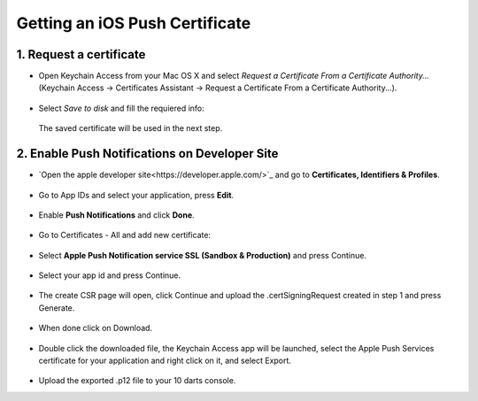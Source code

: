 .. _ios_push_certificate:

===============================
Getting an iOS Push Certificate
===============================


1. Request a certificate
------------------------

* Open Keychain Access from your Mac OS X and select *Request a Certificate From a Certificate Authority...* (Keychain Access -> Certificates Assistant -> Request a Certificate From a Certificate Authority...).

.. figure:: /_static/images/iosCer1.png
    :alt: Request certificate

* Select *Save to disk* and fill the requiered info:

.. figure:: /_static/images/iosCer2.png
    :alt: Request certificate

    The saved certificate will be used in the next step.


2. Enable Push Notifications on Developer Site
----------------------------------------------

* `Open the apple developer site<https://developer.apple.com/>`_ and go to **Certificates, Identifiers & Profiles**.

.. figure:: /_static/images/iosP1.png
    :alt: Apple developer console


* Go to App IDs and select your application, press **Edit**.

.. figure:: /_static/images/iosP2.png
    :alt: Apple developer console edit app


* Enable **Push Notifications** and click **Done**.

.. figure:: /_static/images/iosP3.png
    :alt: Apple developer console edit app


* Go to Certificates - All and add new certificate:

.. figure:: /_static/images/iosP4.png
    :alt: Apple developer console edit app


* Select **Apple Push Notification service SSL (Sandbox & Production)** and press Continue.

.. figure:: /_static/images/iosP5.png
    :alt: Apple developer console edit app


* Select your app id and press Continue.

.. figure:: /_static/images/iosP6.png
    :alt: Apple developer console edit app


* The create CSR page will open, click Continue and upload the .certSigningRequest created in step 1 and press Generate.

.. figure:: /_static/images/iosP8.png
    :alt: Apple developer console edit app


* When done click on Download.

.. figure:: /_static/images/iosP7.png
    :alt: Apple developer console edit app


* Double click the downloaded file, the Keychain Access app will be launched, select the Apple Push Services certificate for your application and right click on it, and select Export.

.. figure:: /_static/images/iosP9.png
    :alt: Export Certificate


* Upload the exported .p12 file to your 10 darts console.

